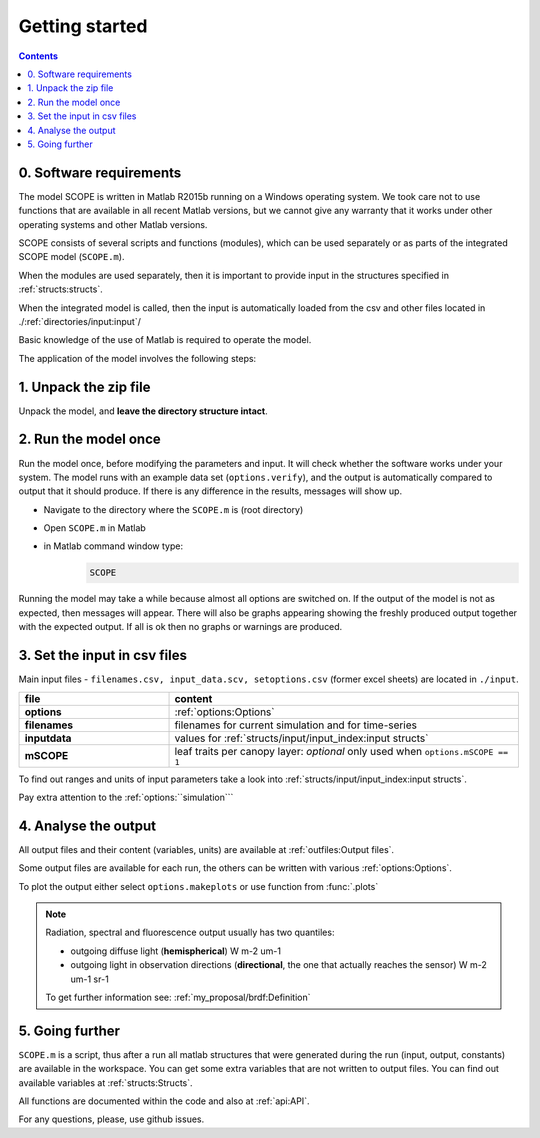Getting started
====================

.. contents::

0. Software requirements
--------------------------

The model SCOPE is written in Matlab R2015b running on a Windows operating system. We took care not to use functions that are available in all recent Matlab versions, but we cannot give any warranty that it works under other operating systems and other Matlab versions.


SCOPE consists of several scripts and functions (modules), which can be used separately or as parts of the integrated SCOPE model (``SCOPE.m``).

When the modules are used separately, then it is important to provide input in the structures specified in :ref:`structs:structs`.

When the integrated model is called, then the input is automatically loaded from the csv and other files located in ./:ref:`directories/input:input`/

Basic knowledge of the use of Matlab is required to operate the model.

The application of the model involves the following steps:


1.	Unpack the zip file
-------------------------------
Unpack the model, and **leave the directory structure intact**.


2.	Run the model once
------------------------------
Run the model once, before modifying the parameters and input. It will check whether the software works under your system. The model runs with an example data set (``options.verify``), and the output is automatically compared to output that it should produce. If there is any difference in the results, messages will show up.

* Navigate to the directory where the ``SCOPE.m`` is (root directory)
* Open ``SCOPE.m`` in Matlab
* in Matlab command window type:
    .. code-block:: matlab

        SCOPE


Running the model may take a while because almost all options are switched on. If the output of the model is not as expected, then messages will appear. There will also be graphs appearing showing the freshly produced output together with the expected output. If all is ok then no graphs or warnings are produced.


3.	Set the input in csv files
---------------------------------------------

Main input files - ``filenames.csv, input_data.scv, setoptions.csv`` (former excel sheets) are located in ``./input``.

.. list-table::
    :widths: 30 70
    :header-rows: 1
    :stub-columns: 1

    * - file
      - content
    * - options
      - :ref:`options:Options`
    * - filenames
      - filenames for current simulation and for time-series
    * - inputdata
      - values for :ref:`structs/input/input_index:input structs`
    * - mSCOPE
      - leaf traits per canopy layer: *optional* only used when ``options.mSCOPE == 1``

To find out ranges and units of input parameters take a look into :ref:`structs/input/input_index:input structs`.

Pay extra attention to the :ref:`options:``simulation```


4. Analyse the output
-------------------------

All output files and their content (variables, units) are available at :ref:`outfiles:Output files`.

Some output files are available for each run, the others can be written with various :ref:`options:Options`.

To plot the output either select ``options.makeplots`` or use function from :func:`.plots`

.. Note::
    Radiation, spectral and fluorescence output usually has two quantiles:

    * outgoing diffuse light (**hemispherical**) W m-2 um-1
    * outgoing light in observation directions (**directional**, the one that actually reaches the sensor) W m-2 um-1 sr-1

    To get further information see: :ref:`my_proposal/brdf:Definition`


5.	Going further
---------------------------------------------

``SCOPE.m`` is a script, thus after a run all matlab structures that were generated during the run (input, output, constants) are available in the workspace. You can get some extra variables that are not written to output files. You can find out available variables at :ref:`structs:Structs`.

All functions are documented within the code and also at :ref:`api:API`.

For any questions, please, use github issues.
